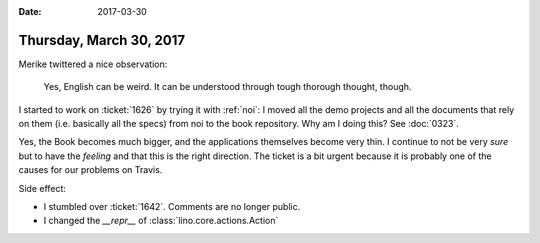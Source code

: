 :date: 2017-03-30

========================
Thursday, March 30, 2017
========================

Merike twittered a nice observation:

    Yes, English can be weird. It can be understood through tough
    thorough thought, though.

I started to work on :ticket:`1626` by trying it with :ref:`noi`: I
moved all the demo projects and all the documents that rely on them
(i.e. basically all the specs) from noi to the book repository.  Why
am I doing this?  See :doc:`0323`.

Yes, the Book becomes much bigger, and the applications themselves
become very thin.  I continue to not be very *sure* but to have the
*feeling* and that this is the right direction. The ticket is a bit
urgent because it is probably one of the causes for our problems on
Travis.

Side effect:

- I stumbled over :ticket:`1642`. Comments are no longer public.
- I changed the `__repr__` of :class:`lino.core.actions.Action`
